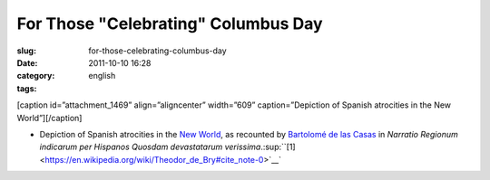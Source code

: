 For Those "Celebrating" Columbus Day
####################################
:slug: for-those-celebrating-columbus-day
:date: 2011-10-10 16:28
:category:
:tags: english

[caption id=”attachment\_1469” align=”aligncenter” width=”609”
caption=”Depiction of Spanish atrocities in the New World”]\ |Depiction
of Spanish atrocities in the New World|\ [/caption]

-  Depiction of Spanish atrocities in the \ `New
   World <https://en.wikipedia.org/wiki/New_World>`__, as recounted
   by \ `Bartolomé de las
   Casas <https://en.wikipedia.org/wiki/Bartolom%C3%A9_de_las_Casas>`__ in *Narratio
   Regionum indicarum per Hispanos Quosdam devastatarum
   verissima*.\ :sup:``[1] <https://en.wikipedia.org/wiki/Theodor_de_Bry#cite_note-0>`__`

.. |Depiction of Spanish atrocities in the New World| image:: http://en.ogmaciel.com/wp-content/uploads/2011/10/debry.png
   :target: http://en.ogmaciel.com/wp-content/uploads/2011/10/debry.png
